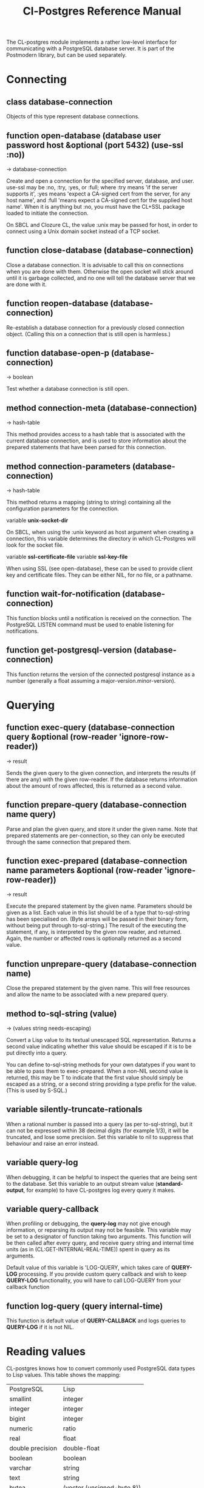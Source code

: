 #+TITLE: Cl-Postgres Reference Manual
#+OPTIONS: num:nil
#+HTML_HEAD: <link rel="stylesheet" type="text/css" href="style.css" />
#+OPTIONS: ^:nil

The CL-postgres module implements a rather low-level interface for
communicating with a PostgreSQL database server. It is part of the Postmodern
library, but can be used separately.


* Connecting
** class database-connection

Objects of this type represent database connections.

** function open-database (database user password host &optional (port 5432) (use-ssl :no))
→ database-connection

Create and open a connection for the specified server, database, and user.
use-ssl may be :no, :try, :yes, or :full; where :try means 'if the server
supports it', :yes means 'expect a CA-signed cert from the server, for any host
name', and :full 'means expect a CA-signed cert for the supplied host name'.
When it is anything but :no, you must have the CL+SSL package loaded to initiate
the connection.

On SBCL and Clozure CL, the value :unix may be passed for host, in order to
connect using a Unix domain socket instead of a TCP socket.

** function close-database (database-connection)

Close a database connection. It is advisable to call this on connections when
you are done with them. Otherwise the open socket will stick around until it
is garbage collected, and no one will tell the database server that we are done
with it.

** function reopen-database (database-connection)

Re-establish a database connection for a previously closed connection object.
(Calling this on a connection that is still open is harmless.)

** function database-open-p (database-connection)
→ boolean

Test whether a database connection is still open.

** method connection-meta (database-connection)
→ hash-table

This method provides access to a hash table that is associated with the
current database connection, and is used to store information about the
prepared statements that have been parsed for this connection.

** method connection-parameters (database-connection)
→ hash-table

This method returns a mapping (string to string) containing all the
configuration parameters for the connection.

variable *unix-socket-dir*

On SBCL, when using the :unix keyword as host argument when creating a
connection, this variable determines the directory in which CL-Postgres
will look for the socket file.

variable *ssl-certificate-file*
variable *ssl-key-file*

When using SSL (see open-database), these can be used to provide client key
and certificate files. They can be either NIL, for no file, or a pathname.

** function wait-for-notification (database-connection)

This function blocks until a notification is received on the connection.
The PostgreSQL LISTEN command must be used to enable listening for
notifications.

** function get-postgresql-version (database-connection)
This function returns the version of the connected postgresql instance as a number (generally a float assuming a major-version.minor-version).
* Querying
** function exec-query (database-connection query &optional (row-reader 'ignore-row-reader))
→ result

Sends the given query to the given connection, and interprets the results (if
there are any) with the given row-reader. If the database returns information
about the amount of rows affected, this is returned as a second value.

** function prepare-query (database-connection name query)

Parse and plan the given query, and store it under the given name. Note that
prepared statements are per-connection, so they can only be executed through
the same connection that prepared them.

** function exec-prepared (database-connection name parameters &optional (row-reader 'ignore-row-reader))
→ result

Execute the prepared statement by the given name. Parameters should be given
as a list. Each value in this list should be of a type that to-sql-string has
been specialised on. (Byte arrays will be passed in their binary form,
without being put through to-sql-string.) The result of the executing the
statement, if any, is interpreted by the given row reader, and returned.
Again, the number or affected rows is optionally returned as a second value.

** function unprepare-query (database-connection name)

Close the prepared statement by the given name. This will free resources and
allow the name to be associated with a new prepared query.

** method to-sql-string (value)
→ (values string needs-escaping)

Convert a Lisp value to its textual unescaped SQL representation. Returns a
second value indicating whether this value should be escaped if it is to be
put directly into a query.

You can define to-sql-string methods for your own datatypes if you want to be
able to pass them to exec-prepared. When a non-NIL second value is returned,
this may be T to indicate that the first value should simply be escaped as a
string, or a second string providing a type prefix for the value. (This is
used by S-SQL.)

** variable *silently-truncate-rationals*

When a rational number is passed into a query (as per to-sql-string), but it
can not be expressed within 38 decimal digits (for example 1/3), it will be
truncated, and lose some precision. Set this variable to nil to suppress
that behaviour and raise an error instead.

** variable *query-log*

When debugging, it can be helpful to inspect the queries that are being sent
to the database. Set this variable to an output stream value (*standard-output*,
for example) to have CL-postgres log every query it makes.

** variable *query-callback*

When profiling or debugging, the *query-log* may not give enough information,
or reparsing its output may not be feasible. This variable may be set to a
designator of function taking two arguments. This function will be then called
after every query, and receive query string and internal time units (as in
(CL:GET-INTERNAL-REAL-TIME)) spent in query as its arguments.

Default value of this variable is 'LOG-QUERY, which takes care of *QUERY-LOG*
processing. If you provide custom query callback and wish to keep *QUERY-LOG*
functionality, you will have to call LOG-QUERY from your callback function

** function log-query (query internal-time)

This function is default value of *QUERY-CALLBACK* and logs queries
to *QUERY-LOG* if it is not NIL.

* Reading values
CL-postgres knows how to convert commonly used PostgreSQL data types to Lisp
values. This table shows the mapping:

| PostgreSQL	     | Lisp                       |
| smallint	       | integer                    |
| integer          | 	integer                  |
| bigint	         | integer                    |
| numeric	        | ratio                      |
| real	           | float                      |
| double precision | 	double-float             |
| boolean	        | boolean                    |
| varchar          | 	string                   |
| text	           | string                     |
| bytea	          | (vector (unsigned-byte 8)) |
| array            | array                      |
The mapping from PostgreSQL types (identified by OID numbers) to the functions
that interpret them is kept in so-called SQL readtables. All types for which
no reader is defined will be returned as string values containing their
PostgreSQL representation.

variable *sql-readtable*

This variable is used to choose the current readtable. For simple use, you
will not have to touch this, but it is possible that code within a Lisp image
requires different readers in different situations, in which case you can
create separate read tables.

** function copy-sql-readtable (table)
→ readtable

Copies a given readtable.

** function default-sql-readtable ()
→ readtable

Returns the default readtable, containing only the readers defined by
CL-postgres itself.

** function set-sql-reader (oid function &key table binary-p)

Define a new reader for a given type. table defaults to *sql-readtable*.
The reader function should take a single argument, a string, and transform
that into some kind of equivalent Lisp value. When binary-p is true, the reader
function is supposed to directly read the binary representation of the value.
In most cases this is not recommended, but if you want to use it: provide a
function that takes a binary input stream and an integer (the size of the
value, in bytes), and reads the value from that stream. Note that reading
less or more bytes than the given size will horribly break your connection.

** function set-sql-datetime-readers (&key date timestamp timestamp-with-timezone time interval table)

Since there is no widely recognised standard way of representing dates and
times in Common Lisp, and reading these from string representation is clunky
and slow, this function provides a way to easily plug in binary readers for
the date, time, timestamp, and interval types. It should be given functions
with the following signatures:

- :date (days)

Where days is the amount of days since January 1st, 2000.

- :timestamp (useconds)

Timestamps have a microsecond resolution. Again, the zero point is the start
of the year 2000, UTC.

- :timestamp-with-timezone

Like :timestamp, but for values of the 'timestamp with time zone' type (which
PostgreSQL internally stores exactly the same as regular timestamps).

- :time (useconds)

Refers to a time of day, counting from midnight.

- :interval (months days useconds)

An interval is represented as several separate components. The reason that days
and microseconds are separated is that you might want to take leap seconds into
account.

* Row readers
Row readers are a way to read and group the results of queries. Roughly, they
are functions that perform the iteration over the rows and cells in the
result, and do something with the returned values.

** macro row-reader ((fields) &body body)
→ function

Creates a row-reader, using the given name for the variable. Inside the body
this variable refers to a vector of field descriptions. On top of that, two
local functions are bound, next-row and next-field. The first will start
reading the next row in the result, and returns a boolean indicating whether
there is another row. The second will read and return one field, and should
be passed the corresponding field description from the fields argument as a
parameter.

A row reader should take care to iterate over all the rows in a result, and
within each row iterate over all the fields. This means it should contain
an outer loop that calls next-row, and every time next-row returns T it
should iterate over the fields vector and call next-field for every field.

The definition of list-row-reader should give you an idea what a row reader
looks like:
#+BEGIN_SRC lisp
(row-reader (fields)
  (loop :while (next-row)
        :collect (loop :for field :across fields
                       :collect (next-field field))))
#+END_SRC

Obviously, row readers should not do things with the database connection
like, say, close it or start a new query, since it still reading out the
results from the current query.

** macro def-row-reader (name (fields) &body body)

The defun-like variant of row-reader: creates a row reader and gives it a
top-level function name.

** method field-name (field)
→ string

This can be used to get information about the fields read by a row reader.
Given a field description, it returns the name the database associated with
this column.

** method field-type (field)
→ oid

This extracts the PostgreSQL OID associated with this column. You can, if
you really want to, query the pg_types table to find out more about the
types denoted by OIDs.

** function list-row-reader (socket fields)
→ list

A row reader that builds a list of lists from the query results.

** function alist-row-reader (socket fields)
→ alist

A row reader that returns a list of alists, which associate column names with
values.

** function ignore-row-reader (socket fields)

A row reader that completely ignores the result of a query.

* Bulk Copying
When loading large amounts of data into PostgreSQL, it can be done
significantly faster using the bulk copying feature. The drawback to this
approach is that you don't find out about data integrity errors until the
entire batch is completed but sometimes the speed is worth it

** function open-db-writer (db table &optional columns)

Opens a table stream into which rows can be written one at a time using
db-write-row. db is either a connection object or a list of arguments that
could be passed to open-database. table is the name of an existing table
into which this writer will write rows. If you don't have data for all
columns, use columns to indicate those that you do.

** function close-db-writer (writer &key abort)

Closes a bulk writer opened by open-db-writer. Will close the associated
database connection when it was created for this copier, or abort is true.

** function db-write-row (writer row-data)

Writes row-data into the table and columns referenced by the writer.
row-data is a list of Lisp objects, one for each column included when
opening the writer. Arrays (the elements of which must all be the same type)
will be serialized into their PostgreSQL representation before being written
into the DB.

* Conditions
Opening or querying a database may raise errors. CL-postgres will wrap the
errors that the server returns in a lisp condition, and raise conditions of
the same type when it detects some problem itself. Socket errors are let
through as they are.

** condition database-error

The type of database-related conditions. For errors that you may want to
catch by type, the cl-postgres-error package defines a bucket of subtypes
used for specific errors. See the cl-postgres/package.lisp file for a list.

** method database-error-message (database-error)
→ string

A short message associated with this error.

** method database-error-detail (database-error)
→ string

A longer description of the problem, or NIL if none is available.

** method database-error-code (database-error)
→ string

The error code PostgreSQL associated with this error, if any. See the
PostgreSQL manual for their meaning.

** method database-error-query (database-error)
→ string

The query that led to this error, or NIL if no query was involved.

** method database-error-cause (database-error)
→ condition

The condition that caused this error, or NIL when it was not caused by another
condition.

** function database-error-constraint-name (database-error)
→ string

For integrity-violation errors, returns the name of the constraint that was
violated (or nil if no constraint was found.)

** function database-error-extract-name (database-error)
→ string

For various errors, returns the name provided by the error message
 (or nil if no such name was found.)

** condition database-connection-error

Subtype of database-error. An error of this type (or one of its subclasses)
is signaled when a query is attempted with a connection object that is no
longer connected, or a database connection becomes invalid during a query.
Always provides a :reconnect restart, which will cause the library to make an
attempt to restore the connection and re-try the query.

The following shows an example use of this feature, a way to ensure that the
first connection error causes a reconnect attempt, while others pass through
as normal. A variation on this theme could continue trying to reconnect, with
successively longer pauses.
#+BEGIN_SRC lisp
(defun call-with-single-reconnect (fun)
  (let ((reconnected nil))
    (handler-bind
        ((database-connection-error
          (lambda (err)
            (when (not reconnected)
              (setf reconnected t)
              (invoke-restart :reconnect)))))
      (funcall fun))))
#+END_SRC

** condition postgresql-notification

The condition that is signalled when a notification message is received from
the PostgreSQL server. This is a WARNING condition which is caught by the
WAIT-FOR-NOTIFICATION function that implements synchronous waiting for
notifications.

** method postgresql-notification-channel (postgresql-notification)
→ string

The channel string of this notification.

** method postgresql-notification-payload (postgresql-notification)
→ string

The payload of this notification.

** method postgresql-notification-pid (postgresql-notification)
→ integer

The process ID of the process that sent the notification.
